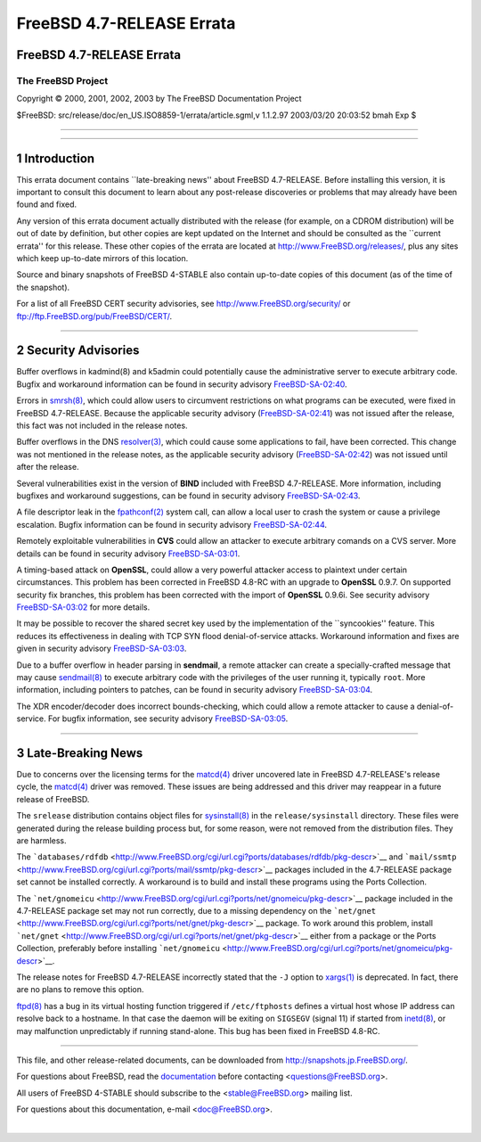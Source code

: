 ==========================
FreeBSD 4.7-RELEASE Errata
==========================

.. raw:: html

   <div class="ARTICLE">

.. raw:: html

   <div class="TITLEPAGE">

FreeBSD 4.7-RELEASE Errata
==========================

The FreeBSD Project
~~~~~~~~~~~~~~~~~~~

Copyright © 2000, 2001, 2002, 2003 by The FreeBSD Documentation Project

| $FreeBSD: src/release/doc/en\_US.ISO8859-1/errata/article.sgml,v
  1.1.2.97 2003/03/20 20:03:52 bmah Exp $

--------------

.. raw:: html

   </div>

    .. raw:: html

       <div class="ABSTRACT">

    This document lists errata items for FreeBSD 4.7-RELEASE, containing
    significant information discovered after the release. This
    information includes security advisories, as well as news relating
    to the software or documentation that could affect its operation or
    usability. An up-to-date version of this document should always be
    consulted before installing this version of FreeBSD.

    This errata document for FreeBSD 4.7-RELEASE will be maintained
    until the release of FreeBSD 4.8-RELEASE.

    .. raw:: html

       </div>

.. raw:: html

   <div class="SECT1">

--------------

1 Introduction
==============

This errata document contains \`\`late-breaking news'' about FreeBSD
4.7-RELEASE. Before installing this version, it is important to consult
this document to learn about any post-release discoveries or problems
that may already have been found and fixed.

Any version of this errata document actually distributed with the
release (for example, on a CDROM distribution) will be out of date by
definition, but other copies are kept updated on the Internet and should
be consulted as the \`\`current errata'' for this release. These other
copies of the errata are located at http://www.FreeBSD.org/releases/,
plus any sites which keep up-to-date mirrors of this location.

Source and binary snapshots of FreeBSD 4-STABLE also contain up-to-date
copies of this document (as of the time of the snapshot).

For a list of all FreeBSD CERT security advisories, see
http://www.FreeBSD.org/security/ or
ftp://ftp.FreeBSD.org/pub/FreeBSD/CERT/.

.. raw:: html

   </div>

.. raw:: html

   <div class="SECT1">

--------------

2 Security Advisories
=====================

Buffer overflows in kadmind(8) and k5admin could potentially cause the
administrative server to execute arbitrary code. Bugfix and workaround
information can be found in security advisory
`FreeBSD-SA-02:40 <ftp://ftp.FreeBSD.org/pub/FreeBSD/CERT/advisories/FreeBSD-SA-02:40.kadmind.asc>`__.

Errors in
`smrsh(8) <http://www.FreeBSD.org/cgi/man.cgi?query=smrsh&sektion=8&manpath=FreeBSD+4.7-stable>`__,
which could allow users to circumvent restrictions on what programs can
be executed, were fixed in FreeBSD 4.7-RELEASE. Because the applicable
security advisory
(`FreeBSD-SA-02:41 <ftp://ftp.FreeBSD.org/pub/FreeBSD/CERT/advisories/FreeBSD-SA-02:41.smrsh.asc>`__)
was not issued after the release, this fact was not included in the
release notes.

Buffer overflows in the DNS
`resolver(3) <http://www.FreeBSD.org/cgi/man.cgi?query=resolver&sektion=3&manpath=FreeBSD+4.7-stable>`__,
which could cause some applications to fail, have been corrected. This
change was not mentioned in the release notes, as the applicable
security advisory
(`FreeBSD-SA-02:42 <ftp://ftp.FreeBSD.org/pub/FreeBSD/CERT/advisories/FreeBSD-SA-02:42.resolv.asc>`__)
was not issued until after the release.

Several vulnerabilities exist in the version of **BIND** included with
FreeBSD 4.7-RELEASE. More information, including bugfixes and workaround
suggestions, can be found in security advisory
`FreeBSD-SA-02:43 <ftp://ftp.FreeBSD.org/pub/FreeBSD/CERT/advisories/FreeBSD-SA-02:43.bind.asc>`__.

A file descriptor leak in the
`fpathconf(2) <http://www.FreeBSD.org/cgi/man.cgi?query=fpathconf&sektion=2&manpath=FreeBSD+4.7-stable>`__
system call, can allow a local user to crash the system or cause a
privilege escalation. Bugfix information can be found in security
advisory
`FreeBSD-SA-02:44 <ftp://ftp.FreeBSD.org/pub/FreeBSD/CERT/advisories/FreeBSD-SA-02:44.filedesc.asc>`__.

Remotely exploitable vulnerabilities in **CVS** could allow an attacker
to execute arbitrary comands on a CVS server. More details can be found
in security advisory
`FreeBSD-SA-03:01 <ftp://ftp.FreeBSD.org/pub/FreeBSD/CERT/advisories/FreeBSD-SA-03:01.cvs.asc>`__.

A timing-based attack on **OpenSSL**, could allow a very powerful
attacker access to plaintext under certain circumstances. This problem
has been corrected in FreeBSD 4.8-RC with an upgrade to **OpenSSL**
0.9.7. On supported security fix branches, this problem has been
corrected with the import of **OpenSSL** 0.9.6i. See security advisory
`FreeBSD-SA-03:02 <ftp://ftp.FreeBSD.org/pub/FreeBSD/CERT/advisories/FreeBSD-SA-03:02.openssl.asc>`__
for more details.

It may be possible to recover the shared secret key used by the
implementation of the \`\`syncookies'' feature. This reduces its
effectiveness in dealing with TCP SYN flood denial-of-service attacks.
Workaround information and fixes are given in security advisory
`FreeBSD-SA-03:03 <ftp://ftp.FreeBSD.org/pub/FreeBSD/CERT/advisories/FreeBSD-SA-03:03.syncookies.asc>`__.

Due to a buffer overflow in header parsing in **sendmail**, a remote
attacker can create a specially-crafted message that may cause
`sendmail(8) <http://www.FreeBSD.org/cgi/man.cgi?query=sendmail&sektion=8&manpath=FreeBSD+4.7-stable>`__
to execute arbitrary code with the privileges of the user running it,
typically ``root``. More information, including pointers to patches, can
be found in security advisory
`FreeBSD-SA-03:04 <ftp://ftp.FreeBSD.org/pub/FreeBSD/CERT/advisories/FreeBSD-SA-03:04.sendmail.asc>`__.

The XDR encoder/decoder does incorrect bounds-checking, which could
allow a remote attacker to cause a denial-of-service. For bugfix
information, see security advisory
`FreeBSD-SA-03:05 <ftp://ftp.FreeBSD.org/pub/FreeBSD/CERT/advisories/FreeBSD-SA-03:05.xdr.asc>`__.

.. raw:: html

   </div>

.. raw:: html

   <div class="SECT1">

--------------

3 Late-Breaking News
====================

Due to concerns over the licensing terms for the
`matcd(4) <http://www.FreeBSD.org/cgi/man.cgi?query=matcd&sektion=4&manpath=FreeBSD+4.7-stable>`__
driver uncovered late in FreeBSD 4.7-RELEASE's release cycle, the
`matcd(4) <http://www.FreeBSD.org/cgi/man.cgi?query=matcd&sektion=4&manpath=FreeBSD+4.7-stable>`__
driver was removed. These issues are being addressed and this driver may
reappear in a future release of FreeBSD.

The ``srelease`` distribution contains object files for
`sysinstall(8) <http://www.FreeBSD.org/cgi/man.cgi?query=sysinstall&sektion=8&manpath=FreeBSD+4.7-stable>`__
in the ``release/sysinstall`` directory. These files were generated
during the release building process but, for some reason, were not
removed from the distribution files. They are harmless.

The
```databases/rdfdb`` <http://www.FreeBSD.org/cgi/url.cgi?ports/databases/rdfdb/pkg-descr>`__
and
```mail/ssmtp`` <http://www.FreeBSD.org/cgi/url.cgi?ports/mail/ssmtp/pkg-descr>`__
packages included in the 4.7-RELEASE package set cannot be installed
correctly. A workaround is to build and install these programs using the
Ports Collection.

The
```net/gnomeicu`` <http://www.FreeBSD.org/cgi/url.cgi?ports/net/gnomeicu/pkg-descr>`__
package included in the 4.7-RELEASE package set may not run correctly,
due to a missing dependency on the
```net/gnet`` <http://www.FreeBSD.org/cgi/url.cgi?ports/net/gnet/pkg-descr>`__
package. To work around this problem, install
```net/gnet`` <http://www.FreeBSD.org/cgi/url.cgi?ports/net/gnet/pkg-descr>`__
either from a package or the Ports Collection, preferably before
installing
```net/gnomeicu`` <http://www.FreeBSD.org/cgi/url.cgi?ports/net/gnomeicu/pkg-descr>`__.

The release notes for FreeBSD 4.7-RELEASE incorrectly stated that the
``-J`` option to
`xargs(1) <http://www.FreeBSD.org/cgi/man.cgi?query=xargs&sektion=1&manpath=FreeBSD+4.7-stable>`__
is deprecated. In fact, there are no plans to remove this option.

`ftpd(8) <http://www.FreeBSD.org/cgi/man.cgi?query=ftpd&sektion=8&manpath=FreeBSD+4.7-stable>`__
has a bug in its virtual hosting function triggered if ``/etc/ftphosts``
defines a virtual host whose IP address can resolve back to a hostname.
In that case the daemon will be exiting on ``SIGSEGV`` (signal 11) if
started from
`inetd(8) <http://www.FreeBSD.org/cgi/man.cgi?query=inetd&sektion=8&manpath=FreeBSD+4.7-stable>`__,
or may malfunction unpredictably if running stand-alone. This bug has
been fixed in FreeBSD 4.8-RC.

.. raw:: html

   </div>

.. raw:: html

   </div>

--------------

This file, and other release-related documents, can be downloaded from
http://snapshots.jp.FreeBSD.org/.

For questions about FreeBSD, read the
`documentation <http://www.FreeBSD.org/docs.html>`__ before contacting
<questions@FreeBSD.org\ >.

All users of FreeBSD 4-STABLE should subscribe to the
<stable@FreeBSD.org\ > mailing list.

For questions about this documentation, e-mail <doc@FreeBSD.org\ >.

|
